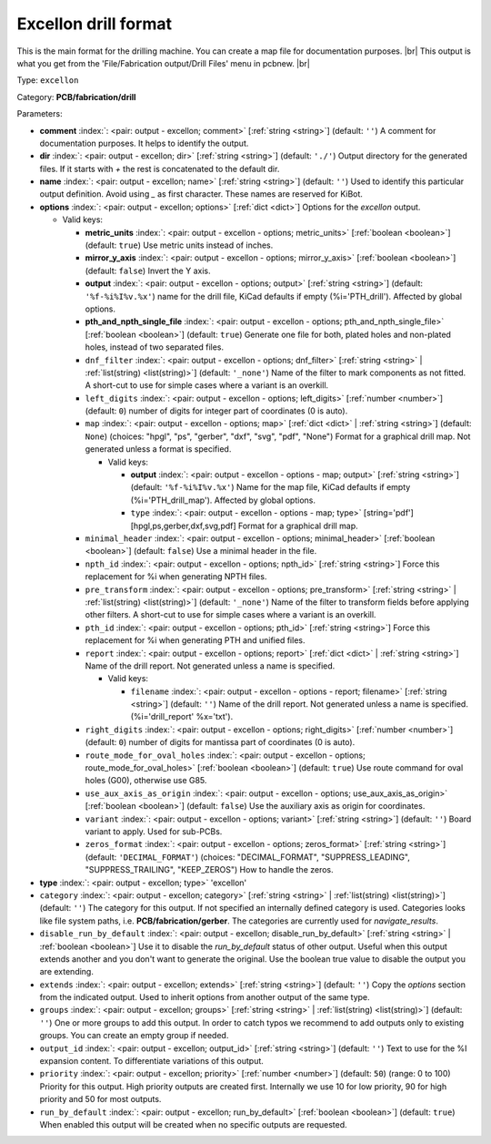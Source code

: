 .. Automatically generated by KiBot, please don't edit this file

.. index::
   pair: Excellon drill format; excellon

Excellon drill format
~~~~~~~~~~~~~~~~~~~~~

This is the main format for the drilling machine.
You can create a map file for documentation purposes. |br|
This output is what you get from the 'File/Fabrication output/Drill Files' menu in pcbnew. |br|

Type: ``excellon``

Category: **PCB/fabrication/drill**

Parameters:

-  **comment** :index:`: <pair: output - excellon; comment>` [:ref:`string <string>`] (default: ``''``) A comment for documentation purposes. It helps to identify the output.
-  **dir** :index:`: <pair: output - excellon; dir>` [:ref:`string <string>`] (default: ``'./'``) Output directory for the generated files.
   If it starts with `+` the rest is concatenated to the default dir.
-  **name** :index:`: <pair: output - excellon; name>` [:ref:`string <string>`] (default: ``''``) Used to identify this particular output definition.
   Avoid using `_` as first character. These names are reserved for KiBot.
-  **options** :index:`: <pair: output - excellon; options>` [:ref:`dict <dict>`] Options for the `excellon` output.

   -  Valid keys:

      -  **metric_units** :index:`: <pair: output - excellon - options; metric_units>` [:ref:`boolean <boolean>`] (default: ``true``) Use metric units instead of inches.
      -  **mirror_y_axis** :index:`: <pair: output - excellon - options; mirror_y_axis>` [:ref:`boolean <boolean>`] (default: ``false``) Invert the Y axis.
      -  **output** :index:`: <pair: output - excellon - options; output>` [:ref:`string <string>`] (default: ``'%f-%i%I%v.%x'``) name for the drill file, KiCad defaults if empty (%i='PTH_drill'). Affected by global options.
      -  **pth_and_npth_single_file** :index:`: <pair: output - excellon - options; pth_and_npth_single_file>` [:ref:`boolean <boolean>`] (default: ``true``) Generate one file for both, plated holes and non-plated holes, instead of two separated files.
      -  ``dnf_filter`` :index:`: <pair: output - excellon - options; dnf_filter>` [:ref:`string <string>` | :ref:`list(string) <list(string)>`] (default: ``'_none'``) Name of the filter to mark components as not fitted.
         A short-cut to use for simple cases where a variant is an overkill.

      -  ``left_digits`` :index:`: <pair: output - excellon - options; left_digits>` [:ref:`number <number>`] (default: ``0``) number of digits for integer part of coordinates (0 is auto).
      -  ``map`` :index:`: <pair: output - excellon - options; map>` [:ref:`dict <dict>` | :ref:`string <string>`] (default: ``None``) (choices: "hpgl", "ps", "gerber", "dxf", "svg", "pdf", "None") Format for a graphical drill map.
         Not generated unless a format is specified.

         -  Valid keys:

            -  **output** :index:`: <pair: output - excellon - options - map; output>` [:ref:`string <string>`] (default: ``'%f-%i%I%v.%x'``) Name for the map file, KiCad defaults if empty (%i='PTH_drill_map'). Affected by global options.
            -  ``type`` :index:`: <pair: output - excellon - options - map; type>` [string='pdf'] [hpgl,ps,gerber,dxf,svg,pdf] Format for a graphical drill map.

      -  ``minimal_header`` :index:`: <pair: output - excellon - options; minimal_header>` [:ref:`boolean <boolean>`] (default: ``false``) Use a minimal header in the file.
      -  ``npth_id`` :index:`: <pair: output - excellon - options; npth_id>` [:ref:`string <string>`] Force this replacement for %i when generating NPTH files.
      -  ``pre_transform`` :index:`: <pair: output - excellon - options; pre_transform>` [:ref:`string <string>` | :ref:`list(string) <list(string)>`] (default: ``'_none'``) Name of the filter to transform fields before applying other filters.
         A short-cut to use for simple cases where a variant is an overkill.

      -  ``pth_id`` :index:`: <pair: output - excellon - options; pth_id>` [:ref:`string <string>`] Force this replacement for %i when generating PTH and unified files.
      -  ``report`` :index:`: <pair: output - excellon - options; report>` [:ref:`dict <dict>` | :ref:`string <string>`] Name of the drill report. Not generated unless a name is specified.

         -  Valid keys:

            -  ``filename`` :index:`: <pair: output - excellon - options - report; filename>` [:ref:`string <string>`] (default: ``''``) Name of the drill report. Not generated unless a name is specified.
               (%i='drill_report' %x='txt').

      -  ``right_digits`` :index:`: <pair: output - excellon - options; right_digits>` [:ref:`number <number>`] (default: ``0``) number of digits for mantissa part of coordinates (0 is auto).
      -  ``route_mode_for_oval_holes`` :index:`: <pair: output - excellon - options; route_mode_for_oval_holes>` [:ref:`boolean <boolean>`] (default: ``true``) Use route command for oval holes (G00), otherwise use G85.
      -  ``use_aux_axis_as_origin`` :index:`: <pair: output - excellon - options; use_aux_axis_as_origin>` [:ref:`boolean <boolean>`] (default: ``false``) Use the auxiliary axis as origin for coordinates.
      -  ``variant`` :index:`: <pair: output - excellon - options; variant>` [:ref:`string <string>`] (default: ``''``) Board variant to apply.
         Used for sub-PCBs.
      -  ``zeros_format`` :index:`: <pair: output - excellon - options; zeros_format>` [:ref:`string <string>`] (default: ``'DECIMAL_FORMAT'``) (choices: "DECIMAL_FORMAT", "SUPPRESS_LEADING", "SUPPRESS_TRAILING", "KEEP_ZEROS") How to handle the zeros.

-  **type** :index:`: <pair: output - excellon; type>` 'excellon'
-  ``category`` :index:`: <pair: output - excellon; category>` [:ref:`string <string>` | :ref:`list(string) <list(string)>`] (default: ``''``) The category for this output. If not specified an internally defined category is used.
   Categories looks like file system paths, i.e. **PCB/fabrication/gerber**.
   The categories are currently used for `navigate_results`.

-  ``disable_run_by_default`` :index:`: <pair: output - excellon; disable_run_by_default>` [:ref:`string <string>` | :ref:`boolean <boolean>`] Use it to disable the `run_by_default` status of other output.
   Useful when this output extends another and you don't want to generate the original.
   Use the boolean true value to disable the output you are extending.
-  ``extends`` :index:`: <pair: output - excellon; extends>` [:ref:`string <string>`] (default: ``''``) Copy the `options` section from the indicated output.
   Used to inherit options from another output of the same type.
-  ``groups`` :index:`: <pair: output - excellon; groups>` [:ref:`string <string>` | :ref:`list(string) <list(string)>`] (default: ``''``) One or more groups to add this output. In order to catch typos
   we recommend to add outputs only to existing groups. You can create an empty group if
   needed.

-  ``output_id`` :index:`: <pair: output - excellon; output_id>` [:ref:`string <string>`] (default: ``''``) Text to use for the %I expansion content. To differentiate variations of this output.
-  ``priority`` :index:`: <pair: output - excellon; priority>` [:ref:`number <number>`] (default: ``50``) (range: 0 to 100) Priority for this output. High priority outputs are created first.
   Internally we use 10 for low priority, 90 for high priority and 50 for most outputs.
-  ``run_by_default`` :index:`: <pair: output - excellon; run_by_default>` [:ref:`boolean <boolean>`] (default: ``true``) When enabled this output will be created when no specific outputs are requested.

